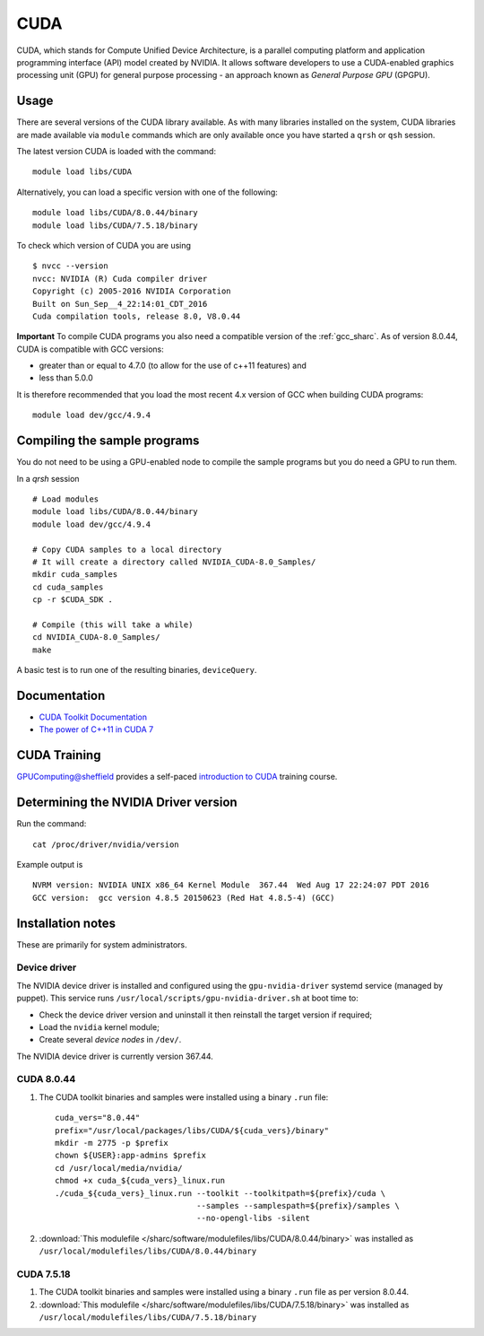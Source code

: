 .. _cuda_sharc:

CUDA
====
CUDA, which stands for Compute Unified Device Architecture, is a parallel computing platform and application programming interface (API) model created by NVIDIA.
It allows software developers to use a CUDA-enabled graphics processing unit (GPU) for general purpose processing - an approach known as *General Purpose GPU* (GPGPU).

Usage
-----
There are several versions of the CUDA library available. As with many libraries installed on the system, CUDA libraries are made available via ``module`` commands which are only available once you have started a ``qrsh`` or ``qsh`` session.

The latest version CUDA is loaded with the command: ::

        module load libs/CUDA

Alternatively, you can load a specific version with one of the following: ::

        module load libs/CUDA/8.0.44/binary
        module load libs/CUDA/7.5.18/binary

To check which version of CUDA you are using ::

        $ nvcc --version
        nvcc: NVIDIA (R) Cuda compiler driver
        Copyright (c) 2005-2016 NVIDIA Corporation
        Built on Sun_Sep__4_22:14:01_CDT_2016
        Cuda compilation tools, release 8.0, V8.0.44

**Important** To compile CUDA programs you also need a compatible version of the :ref:`gcc_sharc`.  As of version 8.0.44, CUDA is compatible with GCC versions:

* greater than or equal to 4.7.0 (to allow for the use of c++11 features) and
* less than 5.0.0

It is therefore recommended that you load the most recent 4.x version of GCC when building CUDA programs: ::

        module load dev/gcc/4.9.4

Compiling the sample programs
-----------------------------
You do not need to be using a GPU-enabled node to compile the sample programs but you do need a GPU to run them.

In a `qrsh` session ::

        # Load modules
        module load libs/CUDA/8.0.44/binary
        module load dev/gcc/4.9.4

        # Copy CUDA samples to a local directory
        # It will create a directory called NVIDIA_CUDA-8.0_Samples/
        mkdir cuda_samples
        cd cuda_samples
        cp -r $CUDA_SDK .

        # Compile (this will take a while)
        cd NVIDIA_CUDA-8.0_Samples/
        make

A basic test is to run one of the resulting binaries, ``deviceQuery``.

Documentation
-------------
* `CUDA Toolkit Documentation <http://docs.nvidia.com/cuda/index.html#axzz3uLoSltnh>`_
* `The power of C++11 in CUDA 7 <http://devblogs.nvidia.com/parallelforall/power-cpp11-cuda-7/>`_

CUDA Training
-------------

`GPUComputing@sheffield <http://gpucomputing.shef.ac.uk>`_ provides a self-paced `introduction to CUDA <http://gpucomputing.shef.ac.uk/education/cuda/>`_ training course.

Determining the NVIDIA Driver version
-------------------------------------
Run the command: ::

        cat /proc/driver/nvidia/version

Example output is ::

        NVRM version: NVIDIA UNIX x86_64 Kernel Module  367.44  Wed Aug 17 22:24:07 PDT 2016
        GCC version:  gcc version 4.8.5 20150623 (Red Hat 4.8.5-4) (GCC)

Installation notes
------------------
These are primarily for system administrators.

Device driver
^^^^^^^^^^^^^

The NVIDIA device driver is installed and configured using the ``gpu-nvidia-driver`` systemd service (managed by puppet).
This service runs ``/usr/local/scripts/gpu-nvidia-driver.sh`` at boot time to:

- Check the device driver version and uninstall it then reinstall the target version if required;
- Load the ``nvidia`` kernel module;
- Create several *device nodes* in ``/dev/``.

The NVIDIA device driver is currently version 367.44.

CUDA 8.0.44
^^^^^^^^^^^

#. The CUDA toolkit binaries and samples were installed using a binary ``.run`` file: ::

        cuda_vers="8.0.44"
        prefix="/usr/local/packages/libs/CUDA/${cuda_vers}/binary"
        mkdir -m 2775 -p $prefix
        chown ${USER}:app-admins $prefix
        cd /usr/local/media/nvidia/
        chmod +x cuda_${cuda_vers}_linux.run
        ./cuda_${cuda_vers}_linux.run --toolkit --toolkitpath=${prefix}/cuda \
                                      --samples --samplespath=${prefix}/samples \
                                      --no-opengl-libs -silent

#. :download:`This modulefile </sharc/software/modulefiles/libs/CUDA/8.0.44/binary>` was installed as ``/usr/local/modulefiles/libs/CUDA/8.0.44/binary``

CUDA 7.5.18
^^^^^^^^^^^

#. The CUDA toolkit binaries and samples were installed using a binary ``.run`` file as per version 8.0.44.
#. :download:`This modulefile </sharc/software/modulefiles/libs/CUDA/7.5.18/binary>` was installed as ``/usr/local/modulefiles/libs/CUDA/7.5.18/binary``
